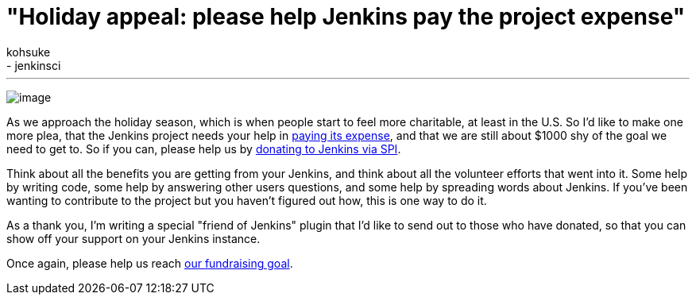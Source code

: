 = "Holiday appeal: please help Jenkins pay the project expense"
:nodeid: 357
:created: 1323110190
:tags:
  - general
  - jenkinsci
:author: kohsuke
---
image:https://upload.wikimedia.org/wikipedia/commons/thumb/5/51/Mcol_money_bag.svg/100px-Mcol_money_bag.svg.png[image] +


As we approach the holiday season, which is when people start to feel more charitable, at least in the U.S. So I'd like to make one more plea, that the Jenkins project needs your help in link:/donate/[paying its expense], and that we are still about $1000 shy of the goal we need to get to. So if you can, please help us by https://co.clickandpledge.com/advanced/default.aspx?wid=46160[donating to Jenkins via SPI]. +

Think about all the benefits you are getting from your Jenkins, and think about all the volunteer efforts that went into it. Some help by writing code, some help by answering other users questions, and some help by spreading words about Jenkins. If you've been wanting to contribute to the project but you haven't figured out how, this is one way to do it. +

As a thank you, I'm writing a special "friend of Jenkins" plugin that I'd like to send out to those who have donated, so that you can show off your support on your Jenkins instance. +

Once again, please help us reach link:/donate/[our fundraising goal]. +
